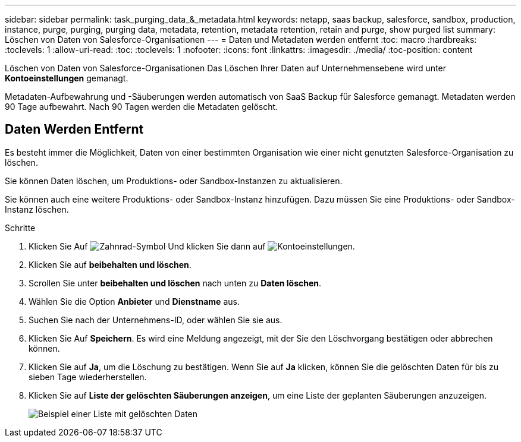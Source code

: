 ---
sidebar: sidebar 
permalink: task_purging_data_&_metadata.html 
keywords: netapp, saas backup, salesforce, sandbox, production, instance, purge, purging, purging data, metadata, retention, metadata retention, retain and purge, show purged list 
summary: Löschen von Daten von Salesforce-Organisationen 
---
= Daten und Metadaten werden entfernt
:toc: macro
:hardbreaks:
:toclevels: 1
:allow-uri-read: 
:toc: 
:toclevels: 1
:nofooter: 
:icons: font
:linkattrs: 
:imagesdir: ./media/
:toc-position: content


[role="lead"]
Löschen von Daten von Salesforce-Organisationen Das Löschen Ihrer Daten auf Unternehmensebene wird unter *Kontoeinstellungen* gemanagt.

Metadaten-Aufbewahrung und -Säuberungen werden automatisch von SaaS Backup für Salesforce gemanagt. Metadaten werden 90 Tage aufbewahrt. Nach 90 Tagen werden die Metadaten gelöscht.



== Daten Werden Entfernt

Es besteht immer die Möglichkeit, Daten von einer bestimmten Organisation wie einer nicht genutzten Salesforce-Organisation zu löschen.

Sie können Daten löschen, um Produktions- oder Sandbox-Instanzen zu aktualisieren.

Sie können auch eine weitere Produktions- oder Sandbox-Instanz hinzufügen. Dazu müssen Sie eine Produktions- oder Sandbox-Instanz löschen.

.Schritte
. Klicken Sie Auf image:icon_gear.gif["Zahnrad-Symbol"] Und klicken Sie dann auf image:account_settings.gif["Kontoeinstellungen"].
. Klicken Sie auf *beibehalten und löschen*.
. Scrollen Sie unter *beibehalten und löschen* nach unten zu *Daten löschen*.
. Wählen Sie die Option *Anbieter* und *Dienstname* aus.
. Suchen Sie nach der Unternehmens-ID, oder wählen Sie sie aus.
. Klicken Sie Auf *Speichern*. Es wird eine Meldung angezeigt, mit der Sie den Löschvorgang bestätigen oder abbrechen können.
. Klicken Sie auf *Ja*, um die Löschung zu bestätigen. Wenn Sie auf *Ja* klicken, können Sie die gelöschten Daten für bis zu sieben Tage wiederherstellen.
. Klicken Sie auf *Liste der gelöschten Säuberungen anzeigen*, um eine Liste der geplanten Säuberungen anzuzeigen.
+
image:purged_list_example.gif["Beispiel einer Liste mit gelöschten Daten"]


